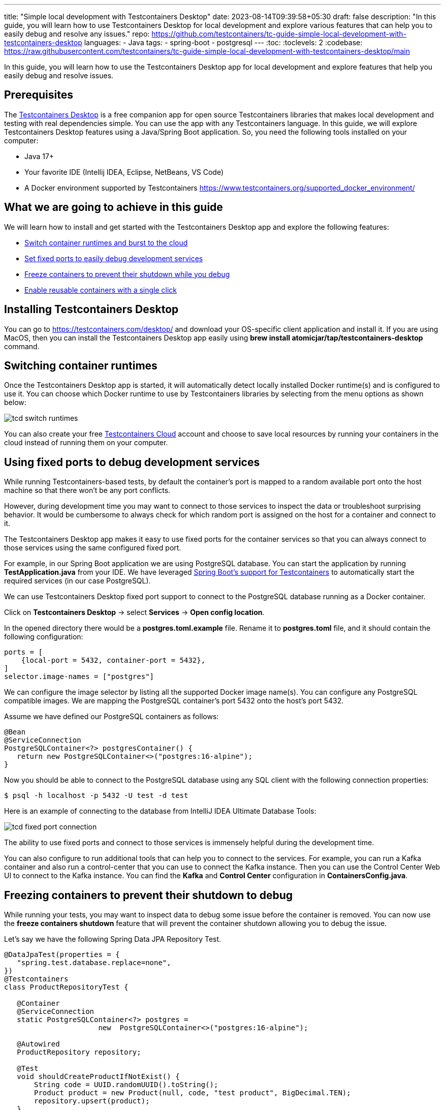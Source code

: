 ---
title: "Simple local development with Testcontainers Desktop"
date: 2023-08-14T09:39:58+05:30
draft: false
description: "In this guide, you will learn how to use Testcontainers Desktop for local development and explore various features that can help you to easily debug and resolve any issues."
repo: https://github.com/testcontainers/tc-guide-simple-local-development-with-testcontainers-desktop
languages:
  - Java
tags:
  - spring-boot
  - postgresql
---
:toc:
:toclevels: 2
:codebase: https://raw.githubusercontent.com/testcontainers/tc-guide-simple-local-development-with-testcontainers-desktop/main

In this guide, you will learn how to use the Testcontainers Desktop app for local development and
explore features that help you easily debug and resolve issues.

== Prerequisites
The https://testcontainers.com/desktop/[Testcontainers Desktop] is a free companion app for open source Testcontainers libraries
that makes local development and testing with real dependencies simple. You can use the app with any Testcontainers language.
In this guide, we will explore Testcontainers Desktop features using a Java/Spring Boot application.
So, you need the following tools installed on your computer:

* Java 17+
* Your favorite IDE (Intellij IDEA, Eclipse, NetBeans, VS Code)
* A Docker environment supported by Testcontainers https://www.testcontainers.org/supported_docker_environment/

== What we are going to achieve in this guide

We will learn how to install and get started with the Testcontainers Desktop app and explore the following features:

* https://newsletter.testcontainers.com/announcements/switch-container-runtimes-and-burst-to-the-cloud[Switch container runtimes and burst to the cloud]
* https://newsletter.testcontainers.com/announcements/set-fixed-ports-to-easily-debug-development-services[Set fixed ports to easily debug development services]
* https://newsletter.testcontainers.com/announcements/freeze-containers-to-prevent-their-shutdown-while-you-debug[Freeze containers to prevent their shutdown while you debug]
* https://newsletter.testcontainers.com/announcements/enable-reusable-containers-with-a-single-click[Enable reusable containers with a single click]

== Installing Testcontainers Desktop
You can go to https://testcontainers.com/desktop/ and download your OS-specific client application and install it.
If you are using MacOS, then you can install the Testcontainers Desktop app easily using
*brew install atomicjar/tap/testcontainers-desktop* command.


== Switching container runtimes
Once the Testcontainers Desktop app is started, it will automatically detect locally installed Docker runtime(s)
and is configured to use it. You can choose which Docker runtime to use by Testcontainers libraries by selecting
from the menu options as shown below:

image::images/tcd-switch-runtimes.png[]

You can also create your free https://testcontainers.com/cloud/[Testcontainers Cloud] account and choose to save local resources
by running your containers in the cloud instead of running them on your computer.

== Using fixed ports to debug development services
While running Testcontainers-based tests, by default the container's port is mapped to a random available port
onto the host machine so that there won't be any port conflicts.

However, during development time you may want to connect to those services to inspect the data or troubleshoot surprising behavior.
It would be cumbersome to always check for which random port is assigned on the host for a container and connect to it.

The Testcontainers Desktop app makes it easy to use fixed ports for the container services so that you can always connect to
those services using the same configured fixed port.

For example, in our Spring Boot application we are using PostgreSQL database. You can start the application by running
*TestApplication.java* from your IDE. We have leveraged https://www.atomicjar.com/2023/05/spring-boot-3-1-0-testcontainers-for-testing-and-local-development/[Spring Boot's support for Testcontainers]
to automatically start the required services (in our case PostgreSQL).

We can use Testcontainers Desktop fixed port support to connect to the PostgreSQL database running as a Docker container.

Click on *Testcontainers Desktop* -> select *Services* -> *Open config location*.

In the opened directory there would be a *postgres.toml.example* file.
Rename it to *postgres.toml* file, and it should contain the following configuration:

[source,toml]
----
ports = [
    {local-port = 5432, container-port = 5432},
]
selector.image-names = ["postgres"]
----

We can configure the image selector by listing all the supported Docker image name(s).
You can configure any PostgreSQL compatible images. We are mapping the PostgreSQL container's port 5432 onto the host's port 5432.

Assume we have defined our PostgreSQL containers as follows:

[source,java]
----
@Bean
@ServiceConnection
PostgreSQLContainer<?> postgresContainer() {
   return new PostgreSQLContainer<>("postgres:16-alpine");
}
----

Now you should be able to connect to the PostgreSQL database using any SQL client with the following connection properties:

[source,shell]
----
$ psql -h localhost -p 5432 -U test -d test
----

Here is an example of connecting to the database from IntelliJ IDEA Ultimate Database Tools:

image::images/tcd-fixed-port-connection.png[]

The ability to use fixed ports and connect to those services is immensely helpful during the development time.

You can also configure to run additional tools that can help you to connect to the services.
For example, you can run a Kafka container and also run a control-center that you can use to connect the Kafka instance.
Then you can use the Control Center Web UI to connect to the Kafka instance.
You can find the *Kafka* and *Control Center* configuration in *ContainersConfig.java*.

== Freezing containers to prevent their shutdown to debug
While running your tests, you may want to inspect data to debug some issue before the container is removed.
You can now use the *freeze containers shutdown* feature that will prevent the container shutdown allowing you to debug the issue.

Let's say we have the following Spring Data JPA Repository Test.

[source,java]
----
@DataJpaTest(properties = {
   "spring.test.database.replace=none",
})
@Testcontainers
class ProductRepositoryTest {

   @Container
   @ServiceConnection
   static PostgreSQLContainer<?> postgres =
                      new  PostgreSQLContainer<>("postgres:16-alpine");

   @Autowired
   ProductRepository repository;

   @Test
   void shouldCreateProductIfNotExist() {
       String code = UUID.randomUUID().toString();
       Product product = new Product(null, code, "test product", BigDecimal.TEN);
       repository.upsert(product);
   }
}
----

Let's open the Testcontainers Desktop app and enable *Freeze containers shutdown*.

image::images/tcd-freeze-containers.png[]

After enabling "Freeze containers shutdown", run the *ProductRepositoryTest* from your IDE, and the app will prevent its shutdown,
effectively keeping the test running indefinitely. Once you're done with your investigation, uncheck the "freeze" button
to resume normal test execution, including clean-up.

While you don't need to debug via a fixed port, both features are particularly useful in combination to easily connect
a debugging tool and have time to use it. Freezing containers works with either your local runtime or Testcontainers Cloud.

Please note that the freeze containers feature is in beta and currently only supports containers with a managed lifecycle
(e.g. *@Container* annotation, inside a *try-with-resources* block, etc.).
In particular, the feature is not yet designed to freeze long-lived containers
(e.g. https://java.testcontainers.org/test_framework_integration/manual_lifecycle_control/#singleton-containers[singleton pattern]
and https://java.testcontainers.org/features/reuse/[reusable containers]).

== Enable reusable containers to speed up the development
During the development, you will keep changing the code and verify the behavior either by running the tests or running
the application locally. Recreating the containers for every code change might slow down your quick feedback cycle.
One technique that you can apply to speed up testing and local development is using
the https://java.testcontainers.org/features/reuse/[reusable containers] experimental feature.

Since you are using the https://testcontainers.com/desktop/[Testcontainers Desktop],
the *testcontainers.reuse.enable* flag is set automatically for your dev environment.
You can enable or disable it by clicking on *Enable reusable containers* option under *Preferences*.

image::images/tcd-reuse.png[]

When the reuse feature is enabled, you only need to configure which containers should be reused using the Testcontainers API.
While using Testcontainers for Java you can achieve this using *.withReuse(true)* as follows:

[source,java]
----
PostgreSQLContainer<?> postgresContainer() {
   return new PostgreSQLContainer<>("postgres:16-alpine")
           .withReuse(true);
}
----

When you spin up a container with reuse, a hash is calculated based on the container's configuration.
When you request another container with the same configuration which yields the same hash value, then the existing container
will be reused instead of creating a new container.

While using SQL databases, Testcontainers provides a special JDBC URL support to simplify the container configuration.
You can enable reuse while using special JDBC URL by appending *TC_REUSABLE=true* parameter as follows:

[source,java]
----
@DataJpaTest
@TestPropertySource(properties = {
  "spring.test.database.replace=none",
  "spring.datasource.url=jdbc:tc:postgresql:16-alpine:///db?TC_REUSABLE=true"
})
class ProductRepositoryTest {

   @Test
   void test() {
      ...
   }
}
----

Now if you run the test and then execute *docker ps* command, you can see the postgres container still running.
If you run the same test or any other test using a Postgres container with the same specification then the existing container
will be reused.

Please note that, as an experimental capability, the implementation of reusable containers currently differs across
Testcontainers libraries.
See the https://newsletter.testcontainers.com/announcements/enable-reusable-containers-with-a-single-click[release notes] for the main limitations.

== Summary
Testcontainers libraries help you test your application with real dependencies while speeding up and
simplifying local development. Various features of the Testcontainers Desktop app greatly simplify running and
debugging your application right from your IDE.

Download the https://testcontainers.com/desktop/[Testcontainers Desktop] and start your development leveraging
Testcontainers libraries of your favorite programming language.
To learn more about Testcontainers visit https://testcontainers.com/ .

== Further Reading
* https://testcontainers.com/getting-started/
* https://testcontainers.com/guides/testing-spring-boot-rest-api-using-testcontainers/
* https://testcontainers.com/guides/testcontainers-container-lifecycle/
